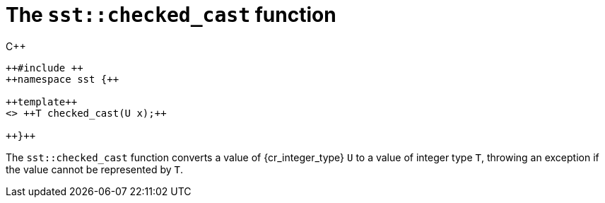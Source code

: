 //
// Copyright (C) 2012-2024 Stealth Software Technologies, Inc.
//
// Permission is hereby granted, free of charge, to any person
// obtaining a copy of this software and associated documentation
// files (the "Software"), to deal in the Software without
// restriction, including without limitation the rights to use,
// copy, modify, merge, publish, distribute, sublicense, and/or
// sell copies of the Software, and to permit persons to whom the
// Software is furnished to do so, subject to the following
// conditions:
//
// The above copyright notice and this permission notice (including
// the next paragraph) shall be included in all copies or
// substantial portions of the Software.
//
// THE SOFTWARE IS PROVIDED "AS IS", WITHOUT WARRANTY OF ANY KIND,
// EXPRESS OR IMPLIED, INCLUDING BUT NOT LIMITED TO THE WARRANTIES
// OF MERCHANTABILITY, FITNESS FOR A PARTICULAR PURPOSE AND
// NONINFRINGEMENT. IN NO EVENT SHALL THE AUTHORS OR COPYRIGHT
// HOLDERS BE LIABLE FOR ANY CLAIM, DAMAGES OR OTHER LIABILITY,
// WHETHER IN AN ACTION OF CONTRACT, TORT OR OTHERWISE, ARISING
// FROM, OUT OF OR IN CONNECTION WITH THE SOFTWARE OR THE USE OR
// OTHER DEALINGS IN THE SOFTWARE.
//
// SPDX-License-Identifier: MIT
//

[#cl-sst-checked-cast]
= The `sst::checked_cast` function

.{cpp}
[source,cpp,subs="{sst_subs_source}"]
----
++#include <sst/checked.h>++
++namespace sst {++

++template<class T, class U>++
<<cl_SST_CPP14_CONSTEXPR>> ++T checked_cast(U x);++

++}++
----

The `sst::checked_cast` function converts a value of {cr_integer_type}
`U` to a value of integer type `T`, throwing an
exception if the value cannot be represented
by `T`.

//
